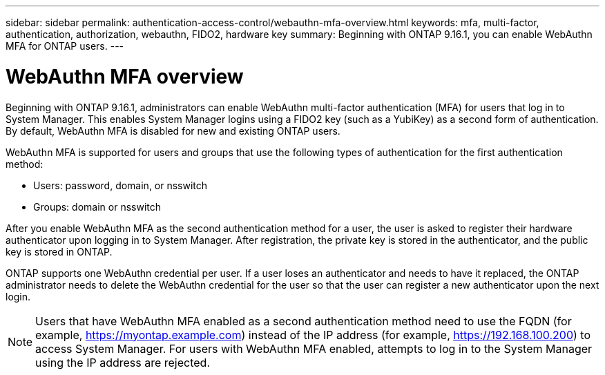 ---
sidebar: sidebar
permalink: authentication-access-control/webauthn-mfa-overview.html
keywords: mfa, multi-factor, authentication, authorization, webauthn, FIDO2, hardware key
summary: Beginning with ONTAP 9.16.1, you can enable WebAuthn MFA for ONTAP users.
---

= WebAuthn MFA overview
:hardbreaks:
:nofooter:
:icons: font
:linkattrs:
:imagesdir: ./media/

[.lead]
Beginning with ONTAP 9.16.1, administrators can enable WebAuthn multi-factor authentication (MFA) for users that log in to System Manager. This enables System Manager logins using a FIDO2 key (such as a YubiKey) as a second form of authentication. By default, WebAuthn MFA is disabled for new and existing ONTAP users. 

// Audience for this feature is admins.  People logging in to System Manager will also be admins.

WebAuthn MFA is supported for users and groups that use the following types of authentication for the first authentication method:

* Users: password, domain, or nsswitch
* Groups: domain or nsswitch

After you enable WebAuthn MFA as the second authentication method for a user, the user is asked to register their hardware authenticator upon logging in to System Manager. After registration, the private key is stored in the authenticator, and the public key is stored in ONTAP.

ONTAP supports one WebAuthn credential per user. If a user loses an authenticator and needs to have it replaced, the ONTAP administrator needs to delete the WebAuthn credential for the user so that the user can register a new authenticator upon the next login.

NOTE: Users that have WebAuthn MFA enabled as a second authentication method need to use the FQDN (for example, https://myontap.example.com) instead of the IP address (for example, https://192.168.100.200) to access System Manager. For users with WebAuthn MFA enabled, attempts to log in to the System Manager using the IP address are rejected.

//If you are using dynamic authorization, further authentication challenges can also use WebAuthn MFA for those users. (not supported for 9.16.1)